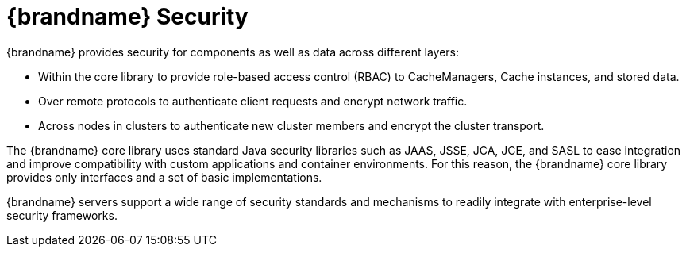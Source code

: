 [id='security']
= {brandname} Security
{brandname} provides security for components as well as data across different layers:

* Within the core library to provide role-based access control (RBAC) to CacheManagers, Cache instances, and stored data.
* Over remote protocols to authenticate client requests and encrypt network traffic.
* Across nodes in clusters to authenticate new cluster members and encrypt the cluster transport.

The {brandname} core library uses standard Java security libraries such as
JAAS, JSSE, JCA, JCE, and SASL to ease integration and improve compatibility 
with custom applications and container environments. For this reason, the
{brandname} core library provides only interfaces and a set of basic
implementations.

{brandname} servers support a wide range of security standards and mechanisms
to readily integrate with enterprise-level security frameworks.
